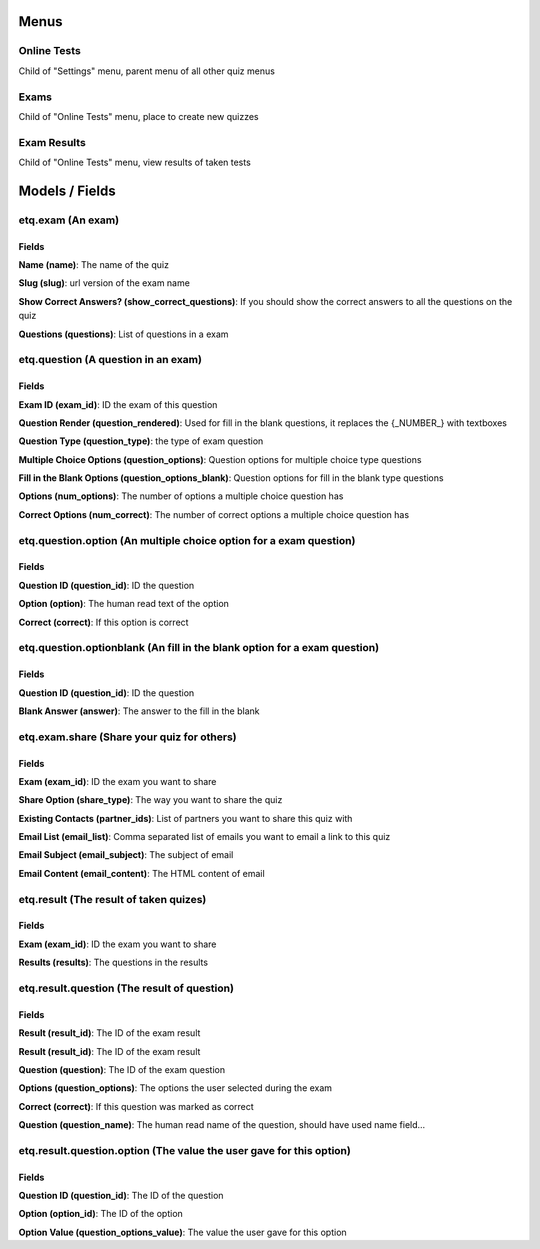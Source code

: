 Menus
=====
Online Tests
------------
Child of "Settings" menu, parent menu of all other quiz menus

Exams
-----
Child of "Online Tests" menu, place to create new quizzes

Exam Results
------------
Child of "Online Tests" menu, view results of taken tests

Models / Fields
===============
etq.exam (An exam)
------------------
Fields
^^^^^^
**Name (name)**: The name of the quiz

**Slug (slug)**: url version of the exam name

**Show Correct Answers? (show_correct_questions)**: If you should show the correct answers to all the questions on the quiz

**Questions (questions)**: List of questions in a exam

etq.question (A question in an exam)
------------------------------------------------------
Fields
^^^^^^
**Exam ID (exam_id)**: ID the exam of this question

**Question Render (question_rendered)**: Used for fill in the blank questions, it replaces the {_NUMBER_} with textboxes

**Question Type (question_type)**: the type of exam question

**Multiple Choice Options (question_options)**: Question options for multiple choice type questions

**Fill in the Blank Options (question_options_blank)**: Question options for fill in the blank type questions

**Options (num_options)**: The number of options a multiple choice question has

**Correct Options (num_correct)**: The number of correct options a multiple choice question has

etq.question.option (An multiple choice option for a exam question)
-------------------------------------------------------------------
Fields
^^^^^^
**Question ID (question_id)**: ID the question

**Option (option)**: The human read text of the option

**Correct (correct)**: If this option is correct

etq.question.optionblank (An fill in the blank option for a exam question)
--------------------------------------------------------------------------
Fields
^^^^^^
**Question ID (question_id)**: ID the question

**Blank Answer (answer)**: The answer to the fill in the blank

etq.exam.share (Share your quiz for others)
-------------------------------------------
Fields
^^^^^^
**Exam (exam_id)**: ID the exam you want to share

**Share Option (share_type)**: The way you want to share the quiz

**Existing Contacts (partner_ids)**: List of partners you want to share this quiz with

**Email List (email_list)**: Comma separated list of emails you want to email a link to this quiz

**Email Subject (email_subject)**: The subject of email

**Email Content (email_content)**: The HTML content of email

etq.result (The result of taken quizes)
---------------------------------------
Fields
^^^^^^
**Exam (exam_id)**: ID the exam you want to share

**Results (results)**: The questions in the results

etq.result.question (The result of question)
--------------------------------------------
Fields
^^^^^^
**Result (result_id)**: The ID of the exam result

**Result (result_id)**: The ID of the exam result

**Question (question)**: The ID of the exam question

**Options (question_options)**: The options the user selected during the exam

**Correct (correct)**: If this question was marked as correct

**Question (question_name)**: The human read name of the question, should have used name field...

etq.result.question.option (The value the user gave for this option)
--------------------------------------------------------------------
Fields
^^^^^^
**Question ID (question_id)**: The ID of the question

**Option (option_id)**: The ID of the option

**Option Value (question_options_value)**: The value the user gave for this option